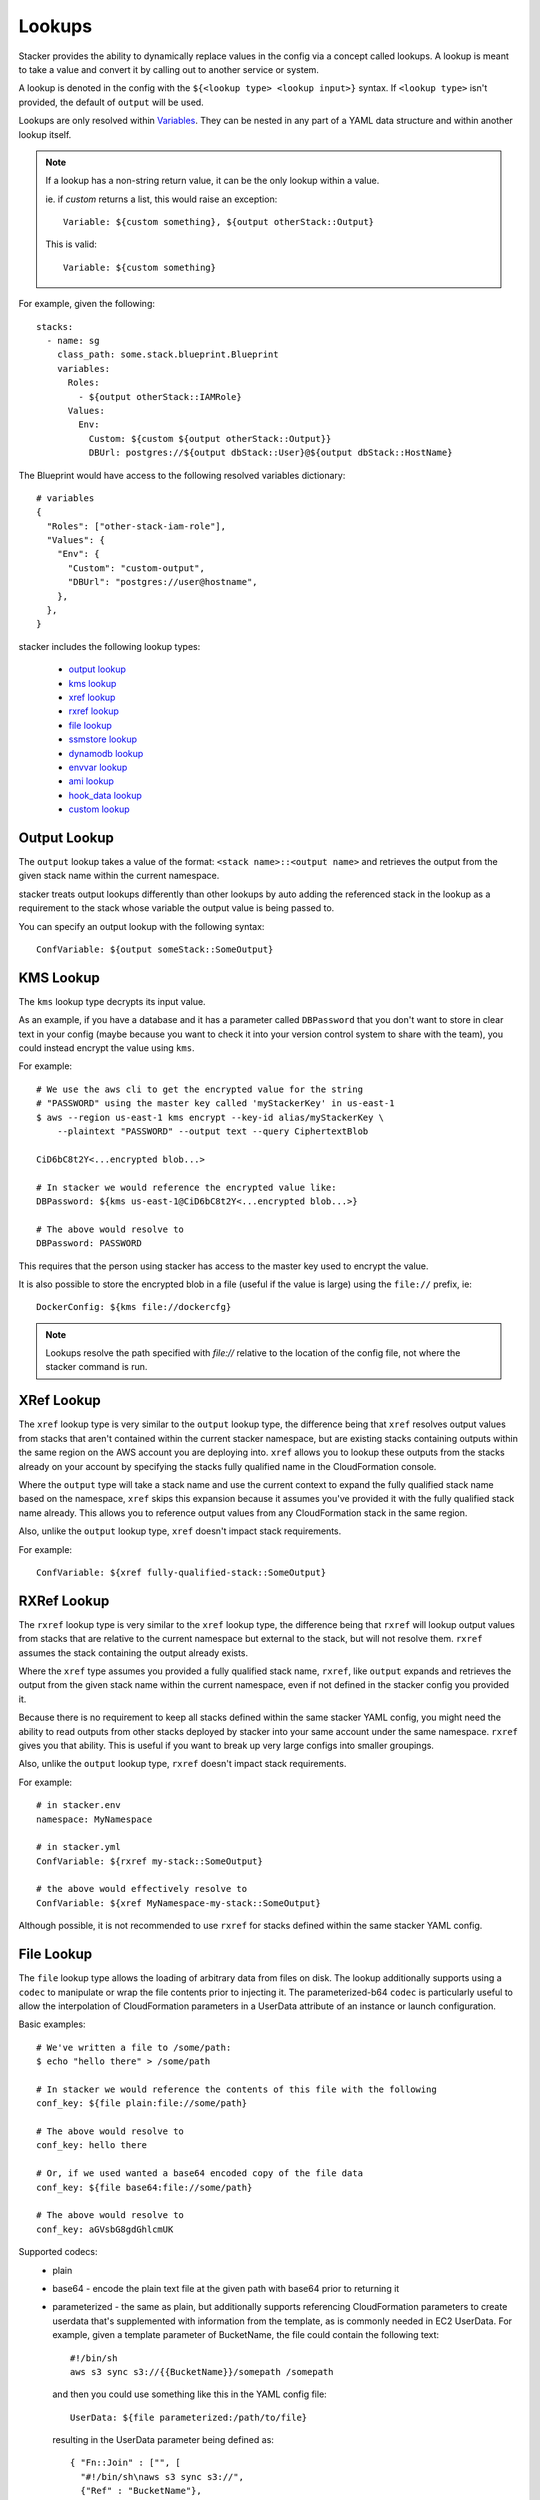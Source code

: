 =======
Lookups
=======

Stacker provides the ability to dynamically replace values in the config via a
concept called lookups. A lookup is meant to take a value and convert
it by calling out to another service or system.

A lookup is denoted in the config with the ``${<lookup type> <lookup
input>}`` syntax. If ``<lookup type>`` isn't provided, the default of
``output`` will be used.

Lookups are only resolved within `Variables
<terminology.html#variables>`_. They can be nested in any part of a YAML
data structure and within another lookup itself.

.. note::
  If a lookup has a non-string return value, it can be the only lookup
  within a value.

  ie. if `custom` returns a list, this would raise an exception::

    Variable: ${custom something}, ${output otherStack::Output}

  This is valid::

    Variable: ${custom something}


For example, given the following::

  stacks:
    - name: sg
      class_path: some.stack.blueprint.Blueprint
      variables:
        Roles:
          - ${output otherStack::IAMRole}
        Values:
          Env:
            Custom: ${custom ${output otherStack::Output}}
            DBUrl: postgres://${output dbStack::User}@${output dbStack::HostName}

The Blueprint would have access to the following resolved variables
dictionary::

  # variables
  {
    "Roles": ["other-stack-iam-role"],
    "Values": {
      "Env": {
        "Custom": "custom-output",
        "DBUrl": "postgres://user@hostname",
      },
    },
  }


stacker includes the following lookup types:

  - `output lookup`_
  - `kms lookup`_
  - `xref lookup`_
  - `rxref lookup`_
  - `file lookup`_
  - `ssmstore lookup`_
  - `dynamodb lookup`_
  - `envvar lookup`_
  - `ami lookup`_
  - `hook_data lookup`_
  - `custom lookup`_

.. _`output lookup`:

Output Lookup
-------------

The ``output`` lookup takes a value of the format:
``<stack name>::<output name>`` and retrieves the output from the given stack
name within the current namespace.

stacker treats output lookups differently than other lookups by auto
adding the referenced stack in the lookup as a requirement to the stack
whose variable the output value is being passed to.

You can specify an output lookup with the following syntax::

  ConfVariable: ${output someStack::SomeOutput}

.. _`kms lookup`:

KMS Lookup
----------

The ``kms`` lookup type decrypts its input value.

As an example, if you have a database and it has a parameter called
``DBPassword`` that you don't want to store in clear text in your config
(maybe because you want to check it into your version control system to
share with the team), you could instead encrypt the value using ``kms``.

For example::

  # We use the aws cli to get the encrypted value for the string
  # "PASSWORD" using the master key called 'myStackerKey' in us-east-1
  $ aws --region us-east-1 kms encrypt --key-id alias/myStackerKey \
      --plaintext "PASSWORD" --output text --query CiphertextBlob

  CiD6bC8t2Y<...encrypted blob...>

  # In stacker we would reference the encrypted value like:
  DBPassword: ${kms us-east-1@CiD6bC8t2Y<...encrypted blob...>}

  # The above would resolve to
  DBPassword: PASSWORD

This requires that the person using stacker has access to the master key used
to encrypt the value.

It is also possible to store the encrypted blob in a file (useful if the
value is large) using the ``file://`` prefix, ie::

  DockerConfig: ${kms file://dockercfg}

.. note::
  Lookups resolve the path specified with `file://` relative to
  the location of the config file, not where the stacker command is run.

.. _`xref lookup`:

XRef Lookup
-----------

The ``xref`` lookup type is very similar to the ``output`` lookup type, the
difference being that ``xref`` resolves output values from stacks that
aren't contained within the current stacker namespace, but are existing stacks
containing outputs within the same region on the AWS account you are deploying
into. ``xref`` allows you to lookup these outputs from the stacks already on
your account by specifying the stacks fully qualified name in the
CloudFormation console.

Where the ``output`` type will take a stack name and use the current context
to expand the fully qualified stack name based on the namespace, ``xref``
skips this expansion because it assumes you've provided it with
the fully qualified stack name already. This allows you to reference
output values from any CloudFormation stack in the same region.

Also, unlike the ``output`` lookup type, ``xref`` doesn't impact stack
requirements.

For example::

  ConfVariable: ${xref fully-qualified-stack::SomeOutput}

.. _`rxref lookup`:

RXRef Lookup
------------

The ``rxref`` lookup type is very similar to the ``xref`` lookup type,
the difference being that ``rxref`` will lookup output values from stacks
that are relative to the current namespace but external to the stack, but
will not resolve them. ``rxref`` assumes the stack containing the output
already exists.

Where the ``xref`` type assumes you provided a fully qualified stack name,
``rxref``, like ``output`` expands and retrieves the output from the given
stack name within the current namespace, even if not defined in the stacker
config you provided it.

Because there is no requirement to keep all stacks defined within the same
stacker YAML config, you might need the ability to read outputs from other
stacks deployed by stacker into your same account under the same namespace.
``rxref`` gives you that ability. This is useful if you want to break up
very large configs into smaller groupings.

Also, unlike the ``output`` lookup type, ``rxref`` doesn't impact stack
requirements.

For example::

  # in stacker.env
  namespace: MyNamespace

  # in stacker.yml
  ConfVariable: ${rxref my-stack::SomeOutput}

  # the above would effectively resolve to
  ConfVariable: ${xref MyNamespace-my-stack::SomeOutput}

Although possible, it is not recommended to use ``rxref`` for stacks defined
within the same stacker YAML config.

.. _`file lookup`:

File Lookup
-----------

The ``file`` lookup type allows the loading of arbitrary data from files on
disk. The lookup additionally supports using a ``codec`` to manipulate or
wrap the file contents prior to injecting it. The parameterized-b64 ``codec``
is particularly useful to allow the interpolation of CloudFormation parameters
in a UserData attribute of an instance or launch configuration.

Basic examples::

  # We've written a file to /some/path:
  $ echo "hello there" > /some/path

  # In stacker we would reference the contents of this file with the following
  conf_key: ${file plain:file://some/path}

  # The above would resolve to
  conf_key: hello there

  # Or, if we used wanted a base64 encoded copy of the file data
  conf_key: ${file base64:file://some/path}

  # The above would resolve to
  conf_key: aGVsbG8gdGhlcmUK

Supported codecs:
 - plain
 - base64 - encode the plain text file at the given path with base64 prior
   to returning it
 - parameterized - the same as plain, but additionally supports
   referencing CloudFormation parameters to create userdata that's
   supplemented with information from the template, as is commonly needed
   in EC2 UserData. For example, given a template parameter of BucketName,
   the file could contain the following text::

     #!/bin/sh
     aws s3 sync s3://{{BucketName}}/somepath /somepath

   and then you could use something like this in the YAML config file::

     UserData: ${file parameterized:/path/to/file}

   resulting in the UserData parameter being defined as::

     { "Fn::Join" : ["", [
       "#!/bin/sh\naws s3 sync s3://",
       {"Ref" : "BucketName"},
       "/somepath /somepath"
     ]] }

 - parameterized-b64 - the same as parameterized, with the results additionally
   wrapped in { "Fn::Base64": ... } , which is what you actually need for
   EC2 UserData

When using parameterized-b64 for UserData, you should use a local_parameter defined
as such::

  from troposphere import AWSHelperFn

  "UserData": {
    "type": AWSHelperFn,
    "description": "Instance user data",
    "default": Ref("AWS::NoValue")
  }

and then assign UserData in a LaunchConfiguration or Instance to self.get_variables()["UserData"].
Note that we use AWSHelperFn as the type because the parameterized-b64 codec returns either a
Base64 or a GenericHelperFn troposphere object.

.. _`ssmstore lookup`:

SSM Parameter Store Lookup
--------------------------

The ``ssmstore`` lookup type retrieves a value from the Simple Systems
Manager Parameter Store.

As an example, if you have a database and it has a parameter called
``DBUser`` that you don't want to store in clear text in your config,
you could instead store it as a SSM parameter named ``MyDBUser``.

For example::

  # We use the aws cli to store the database username
  $ aws ssm put-parameter --name "MyDBUser" --type "String" \
      --value "root"

  # In stacker we would reference the value like:
  DBUser: ${ssmstore us-east-1@MyDBUser}

  # Which would resolve to:
  DBUser: root

Encrypted values ("SecureStrings") can also be used, which will be
automatically decrypted (assuming the Stacker user has access to the
associated KMS key). Care should be taken when using this with encrypted
values (i.e. a safe policy is to only use it with ``no_echo`` CFNString
values)

The region can be omitted (e.g. ``DBUser: ${ssmstore MyDBUser}``), in which
case ``us-east-1`` will be assumed.

.. _`dynamodb lookup`:

DynamoDb Lookup
--------------------------

The ``dynamodb`` lookup type retrieves a value from a DynamoDb table.

As an example, if you have a Dynamo Table named ``TestTable`` and it has an Item
with a Primary Partition key called ``TestKey`` and a value named ``BucketName``
, you can look it up by using Stacker. The lookup key in this case is TestVal

For example::

  # We can reference that dynamo value
  BucketName: ${dynamodb us-east-1:TestTable@TestKey:TestVal.BucketName}

  # Which would resolve to:
  DBUser: stacker-test-bucket

You can lookup other data types by putting the data type in the lookup. Valid
values are "S"(String), "N"(Number), "M"(Map), "L"(List).

For example::

  ServerCount: ${dynamodb us-east-1:TestTable@TestKey:TestVal.ServerCount[N]}

  This would return an int value, rather than a string

You can lookup values inside of a map:

For example::

  ServerCount: ${dynamodb us-east-1:TestTable@TestKey:TestVal.ServerInfo[M].
                                                                ServerCount[N]}


.. _`envvar lookup`:

Shell Environment Lookup
------------------------

The ``envvar`` lookup type retrieves a value from a variable in the shell's
environment.

Example::

  # Set an environment variable in the current shell.
  $ export DATABASE_USER=root

  # In the stacker config we could reference the value:
  DBUser: ${envvar DATABASE_UER}

  # Which would resolve to:
  DBUser: root

You can also get the variable name from a file, by using the ``file://`` prefix
in the lookup, like so::

  DBUser: ${envvar file://dbuser_file.txt}

.. _`ami lookup`:

EC2 AMI Lookup
--------------

The ``ami`` lookup is meant to search for the most recent AMI created that
matches the given filters.

Valid arguments::

  region OPTIONAL ONCE:
      e.g. us-east-1@

  owners (comma delimited) REQUIRED ONCE:
      aws_account_id | amazon | self

  name_regex (a regex) OPTIONAL ONCE:
      e.g. my-ubuntu-server-[0-9]+

  name (a string) OPTIONAL ONCE:
      e.g. amzn-ami-hvm-2017.09.1.*-x86_64-gp2

  tags (comma delimited) OPTIONAL ONCE:
      e.g. tags:tagKey=tagValue,tagKey=tagValue

  executable_users (comma delimited) OPTIONAL ONCE:
      aws_account_id | amazon | self

Any other arguments specified are sent as filters to the aws api
For example, "architecture:x86_64" will add a filter.

Example::

  # Grabs the most recently created AMI that is owned by either this account,
  # amazon, or the account id 888888888888 that has a name that matches
  # the regex "server[0-9]+" and has "i386" as its architecture.

  # Note: The region is optional, and defaults to the current stacker region
  ImageId: ${ami [<region>@]owners:self,888888888888,amazon [name_regex:server[0-9]+] [name:amzn-ami-hvm-2017.09.1.*-x86_64-gp2] [tags:tagKey=tagValue,tagKey=tagValue] architecture:i386}

.. _`hook_data lookup`:

Hook Data Lookup
----------------

When using hooks, you can have the hook store results in the
`hook_data`_ dictionary on the context by setting *data_key* in the hook
config.

This lookup lets you look up values in that dictionary. A good example of this
is when you use the `aws_lambda hook`_ to upload AWS Lambda code, then need to
pass that code object as the *Code* variable in the `aws_lambda blueprint`_
dictionary.

Example::

  # If you set the "data_key" config on the aws_lambda hook to be "myfunction"
  # and you name the function package "TheCode" you can get the troposphere
  # awslambda.Code object with:

  Code: ${hook_data myfunction::TheCode}

.. _`custom lookup`:

Custom Lookup
--------------

A custom lookup may be registered within the config.
For more information see `Configuring Lookups <config.html#lookups>`_.


.. _`hook_data`: http://stacker.readthedocs.io/en/latest/config.html#pre-post-hooks
.. _`aws_lambda hook`: http://stacker.readthedocs.io/en/latest/api/stacker.hooks.html#stacker.hooks.aws_lambda.upload_lambda_functions
.. _`aws_lambda blueprint`: https://github.com/cloudtools/stacker_blueprints/blob/master/stacker_blueprints/aws_lambda.py
